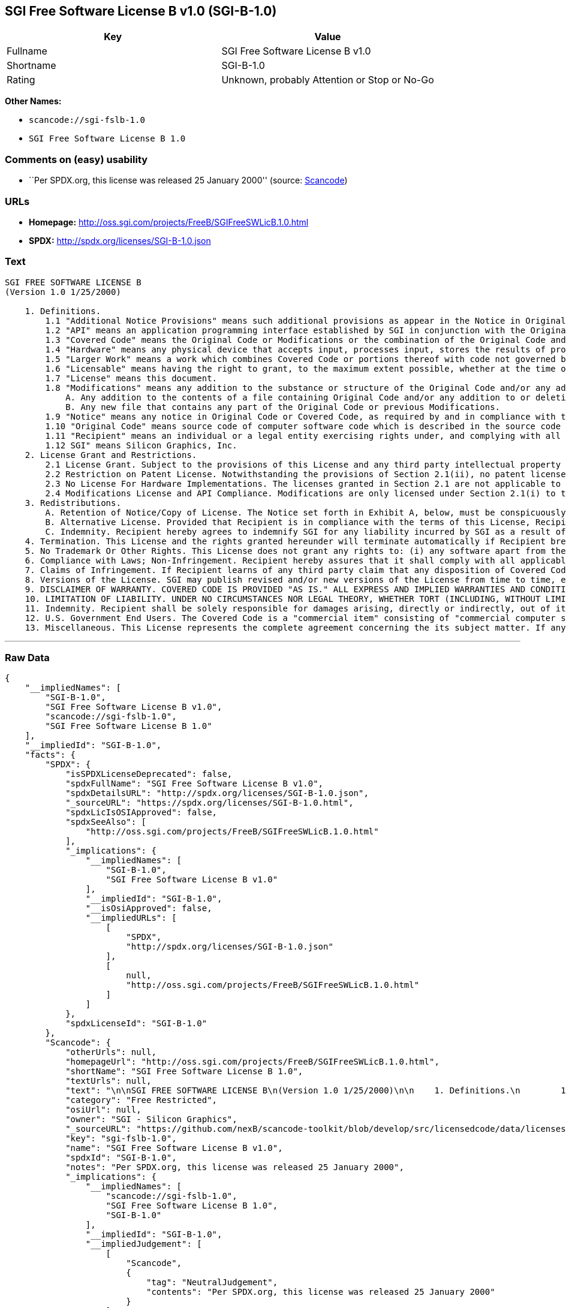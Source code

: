 == SGI Free Software License B v1.0 (SGI-B-1.0)

[cols=",",options="header",]
|===
|Key |Value
|Fullname |SGI Free Software License B v1.0
|Shortname |SGI-B-1.0
|Rating |Unknown, probably Attention or Stop or No-Go
|===

*Other Names:*

* `+scancode://sgi-fslb-1.0+`
* `+SGI Free Software License B 1.0+`

=== Comments on (easy) usability

* ``Per SPDX.org, this license was released 25 January 2000'' (source:
https://github.com/nexB/scancode-toolkit/blob/develop/src/licensedcode/data/licenses/sgi-fslb-1.0.yml[Scancode])

=== URLs

* *Homepage:* http://oss.sgi.com/projects/FreeB/SGIFreeSWLicB.1.0.html
* *SPDX:* http://spdx.org/licenses/SGI-B-1.0.json

=== Text

....


SGI FREE SOFTWARE LICENSE B
(Version 1.0 1/25/2000)

    1. Definitions.
        1.1 "Additional Notice Provisions" means such additional provisions as appear in the Notice in Original Code under the heading "Additional Notice Provisions."
        1.2 "API" means an application programming interface established by SGI in conjunction with the Original Code.
        1.3 "Covered Code" means the Original Code or Modifications or the combination of the Original Code and Modifications, in each case including portions thereof.
        1.4 "Hardware" means any physical device that accepts input, processes input, stores the results of processing, and/or provides output.
        1.5 "Larger Work" means a work which combines Covered Code or portions thereof with code not governed by the terms of this License.
        1.6 "Licensable" means having the right to grant, to the maximum extent possible, whether at the time of the initial grant or subsequently acquired, any and all of the rights conveyed herein.
        1.7 "License" means this document.
        1.8 "Modifications" means any addition to the substance or structure of the Original Code and/or any addition to or deletion from previous Modifications. When Covered Code is released as a series of files, a Modification is:
            A. Any addition to the contents of a file containing Original Code and/or any addition to or deletion from previous Modifications.
            B. Any new file that contains any part of the Original Code or previous Modifications.
        1.9 "Notice" means any notice in Original Code or Covered Code, as required by and in compliance with this License.
        1.10 "Original Code" means source code of computer software code which is described in the source code Notice required by Exhibit A as Original Code, and updates and error corrections specifically thereto.
        1.11 "Recipient" means an individual or a legal entity exercising rights under, and complying with all of the terms of, this License or a future version of this License issued under Section 8. For legal entities, "Recipient" includes any entity which controls, is controlled by, or is under common control with Recipient. For purposes of this definition, "control" of an entity means (a) the power, direct or indirect, to direct or manage such entity, or (b) ownership of fifty percent (50%) or more of the outstanding shares or beneficial ownership of such entity.
        1.12 SGI" means Silicon Graphics, Inc.
    2. License Grant and Restrictions.
        2.1 License Grant. Subject to the provisions of this License and any third party intellectual property claims, for the duration of intellectual property protections inherent in the Original Code, SGI hereby grants Recipient a worldwide, royalty-free, non-exclusive license, to do the following: (i) under copyrights Licensable by SGI, to reproduce, distribute, create derivative works from, and, to the extent applicable, display and perform the Original Code alone and/or as part of a Larger Work; and (ii) under any patent claims Licensable by SGI and embodied in the Original Code, to make, have made, use, practice, sell, and offer for sale, and/or otherwise dispose of the Original Code. Recipient accepts the terms and conditions of this License by undertaking any of the aforementioned actions.
        2.2 Restriction on Patent License. Notwithstanding the provisions of Section 2.1(ii), no patent license is granted: 1) separate from the Original Code; nor 2) for infringements caused by (i) modification of the Original Code, or (ii) the combination of the Original Code with other software or Hardware.
        2.3 No License For Hardware Implementations. The licenses granted in Section 2.1 are not applicable to implementation in Hardware of the algorithms embodied in the Original Code.
        2.4 Modifications License and API Compliance. Modifications are only licensed under Section 2.1(i) to the extent such Modifications are fully compliant with any API as may be identified in Additional Notice Provisions as appear in the Original Code.
    3. Redistributions.
        A. Retention of Notice/Copy of License. The Notice set forth in Exhibit A, below, must be conspicuously retained or included in any and all redistributions of Covered Code. For distributions of the Covered Code in source code form, the Notice must appear in every file that can include a text comments field; in executable form, the Notice and a copy of this License must appear in related documentation or collateral where the Recipient's rights relating to Covered Code are described. Any Additional Notice Provisions which actually appears in the Original Code must also be retained or included in any and all redistributions of Covered Code.
        B. Alternative License. Provided that Recipient is in compliance with the terms of this License, Recipient may distribute the source code and/or executable version(s) of Covered Code under (1) this License; (2) a license identical to this License but for only such changes as are necessary in order to clarify Recipient's role as licensor of Modifications, without derogation of any of SGI's rights; and/or (3) a license of Recipient's choosing, containing terms different from this License, provided that the license terms include this Section 3 and Sections 4, 6, 7, 10, 12, and 13, which terms may not be modified or superseded by any other terms of such license. If Recipient elects to use any license other than this License, Recipient must make it absolutely clear that any of its terms which differ from this License are offered by Recipient alone, and not by SGI.
        C. Indemnity. Recipient hereby agrees to indemnify SGI for any liability incurred by SGI as a result of any such alternative license terms Recipient offers.
    4. Termination. This License and the rights granted hereunder will terminate automatically if Recipient breaches any term herein and fails to cure such breach within 30 days thereof. Any sublicense to the Covered Code that is properly granted shall survive any termination of this License, absent termination by the terms of such sublicense. Provisions that, by their nature, must remain in effect beyond the termination of this License, shall survive.
    5. No Trademark Or Other Rights. This License does not grant any rights to: (i) any software apart from the Covered Code, nor shall any other rights or licenses not expressly granted hereunder arise by implication, estoppel or otherwise with respect to the Covered Code; (ii) any trade name, trademark or service mark whatsoever, including without limitation any related right for purposes of endorsement or promotion of products derived from the Covered Code, without prior written permission of SGI; or (iii) any title to or ownership of the Original Code, which shall at all times remains with SGI. All rights in the Original Code not expressly granted under this License are reserved.
    6. Compliance with Laws; Non-Infringement. Recipient hereby assures that it shall comply with all applicable laws, regulations, and executive orders, in connection with any and all dispositions of Covered Code, including but not limited to, all export, re-export, and import control laws, regulations, and executive orders, of the U.S. government and other countries. Recipient may not distribute Covered Code that (i) in any way infringes (directly or contributorily) the rights (including patent, copyright, trade secret, trademark or other intellectual property rights of any kind) of any other person or entity or (ii) breaches any representation or warranty, express, implied or statutory, to which, under any applicable law, it might be deemed to have been subject.
    7. Claims of Infringement. If Recipient learns of any third party claim that any disposition of Covered Code and/or functionality wholly or partially infringes the third party's intellectual property rights, Recipient will promptly notify SGI of such claim.
    8. Versions of the License. SGI may publish revised and/or new versions of the License from time to time, each with a distinguishing version number. Once Covered Code has been published under a particular version of the License, Recipient may, for the duration of the license, continue to use it under the terms of that version, or choose to use such Covered Code under the terms of any subsequent version published by SGI. Subject to the provisions of Sections 3 and 4 of this License, only SGI may modify the terms applicable to Covered Code created under this License.
    9. DISCLAIMER OF WARRANTY. COVERED CODE IS PROVIDED "AS IS." ALL EXPRESS AND IMPLIED WARRANTIES AND CONDITIONS ARE DISCLAIMED, INCLUDING, WITHOUT LIMITATION, ANY IMPLIED WARRANTIES AND CONDITIONS OF MERCHANTABILITY, SATISFACTORY QUALITY, FITNESS FOR A PARTICULAR PURPOSE, AND NON-INFRINGEMENT. SGI ASSUMES NO RISK AS TO THE QUALITY AND PERFORMANCE OF THE SOFTWARE. SHOULD THE SOFTWARE PROVE DEFECTIVE IN ANY RESPECT, SGI ASSUMES NO COST OR LIABILITY FOR SERVICING, REPAIR OR CORRECTION. THIS DISCLAIMER OF WARRANTY IS AN ESSENTIAL PART OF THIS LICENSE. NO USE OF ANY COVERED CODE IS AUTHORIZED HEREUNDER EXCEPT SUBJECT TO THIS DISCLAIMER.
    10. LIMITATION OF LIABILITY. UNDER NO CIRCUMSTANCES NOR LEGAL THEORY, WHETHER TORT (INCLUDING, WITHOUT LIMITATION, NEGLIGENCE OR STRICT LIABILITY), CONTRACT, OR OTHERWISE, SHALL SGI OR ANY SGI LICENSOR BE LIABLE FOR ANY DIRECT, INDIRECT, SPECIAL, INCIDENTAL, OR CONSEQUENTIAL DAMAGES OF ANY CHARACTER INCLUDING, WITHOUT LIMITATION, DAMAGES FOR LOSS OF GOODWILL, WORK STOPPAGE, LOSS OF DATA, COMPUTER FAILURE OR MALFUNCTION, OR ANY AND ALL OTHER COMMERCIAL DAMAGES OR LOSSES, EVEN IF SUCH PARTY SHALL HAVE BEEN INFORMED OF THE POSSIBILITY OF SUCH DAMAGES. THIS LIMITATION OF LIABILITY SHALL NOT APPLY TO LIABILITY FOR DEATH OR PERSONAL INJURY RESULTING FROM SGI's NEGLIGENCE TO THE EXTENT APPLICABLE LAW PROHIBITS SUCH LIMITATION. SOME JURISDICTIONS DO NOT ALLOW THE EXCLUSION OR LIMITATION OF INCIDENTAL OR CONSEQUENTIAL DAMAGES, SO THAT EXCLUSION AND LIMITATION MAY NOT APPLY TO RECIPIENT.
    11. Indemnity. Recipient shall be solely responsible for damages arising, directly or indirectly, out of its utilization of rights under this License. Recipient will defend, indemnify and hold harmless Silicon Graphics, Inc. from and against any loss, liability, damages, costs or expenses (including the payment of reasonable attorneys fees) arising out of Recipient's use, modification, reproduction and distribution of the Covered Code or out of any representation or warranty made by Recipient.
    12. U.S. Government End Users. The Covered Code is a "commercial item" consisting of "commercial computer software" as such terms are defined in title 48 of the Code of Federal Regulations and all U.S. Government End Users acquire only the rights set forth in this License and are subject to the terms of this License.
    13. Miscellaneous. This License represents the complete agreement concerning the its subject matter. If any provision of this License is held to be unenforceable, such provision shall be reformed so as to achieve as nearly as possible the same legal and economic effect as the original provision and the remainder of this License will remain in effect. This License shall be governed by and construed in accordance with the laws of the United States and the State of California as applied to agreements entered into and to be performed entirely within California between California residents. Any litigation relating to this License shall be subject to the exclusive jurisdiction of the Federal Courts of the Northern District of California (or, absent subject matter jurisdiction in such courts, the courts of the State of California), with venue lying exclusively in Santa Clara County, California, with the losing party responsible for costs, including without limitation, court costs and reasonable attorneys fees and expenses. The application of the United Nations Convention on Contracts for the International Sale of Goods is expressly excluded. Any law or regulation which provides that the language of a contract shall be construed against the drafter shall not apply to this License.
....

'''''

=== Raw Data

....
{
    "__impliedNames": [
        "SGI-B-1.0",
        "SGI Free Software License B v1.0",
        "scancode://sgi-fslb-1.0",
        "SGI Free Software License B 1.0"
    ],
    "__impliedId": "SGI-B-1.0",
    "facts": {
        "SPDX": {
            "isSPDXLicenseDeprecated": false,
            "spdxFullName": "SGI Free Software License B v1.0",
            "spdxDetailsURL": "http://spdx.org/licenses/SGI-B-1.0.json",
            "_sourceURL": "https://spdx.org/licenses/SGI-B-1.0.html",
            "spdxLicIsOSIApproved": false,
            "spdxSeeAlso": [
                "http://oss.sgi.com/projects/FreeB/SGIFreeSWLicB.1.0.html"
            ],
            "_implications": {
                "__impliedNames": [
                    "SGI-B-1.0",
                    "SGI Free Software License B v1.0"
                ],
                "__impliedId": "SGI-B-1.0",
                "__isOsiApproved": false,
                "__impliedURLs": [
                    [
                        "SPDX",
                        "http://spdx.org/licenses/SGI-B-1.0.json"
                    ],
                    [
                        null,
                        "http://oss.sgi.com/projects/FreeB/SGIFreeSWLicB.1.0.html"
                    ]
                ]
            },
            "spdxLicenseId": "SGI-B-1.0"
        },
        "Scancode": {
            "otherUrls": null,
            "homepageUrl": "http://oss.sgi.com/projects/FreeB/SGIFreeSWLicB.1.0.html",
            "shortName": "SGI Free Software License B 1.0",
            "textUrls": null,
            "text": "\n\nSGI FREE SOFTWARE LICENSE B\n(Version 1.0 1/25/2000)\n\n    1. Definitions.\n        1.1 \"Additional Notice Provisions\" means such additional provisions as appear in the Notice in Original Code under the heading \"Additional Notice Provisions.\"\n        1.2 \"API\" means an application programming interface established by SGI in conjunction with the Original Code.\n        1.3 \"Covered Code\" means the Original Code or Modifications or the combination of the Original Code and Modifications, in each case including portions thereof.\n        1.4 \"Hardware\" means any physical device that accepts input, processes input, stores the results of processing, and/or provides output.\n        1.5 \"Larger Work\" means a work which combines Covered Code or portions thereof with code not governed by the terms of this License.\n        1.6 \"Licensable\" means having the right to grant, to the maximum extent possible, whether at the time of the initial grant or subsequently acquired, any and all of the rights conveyed herein.\n        1.7 \"License\" means this document.\n        1.8 \"Modifications\" means any addition to the substance or structure of the Original Code and/or any addition to or deletion from previous Modifications. When Covered Code is released as a series of files, a Modification is:\n            A. Any addition to the contents of a file containing Original Code and/or any addition to or deletion from previous Modifications.\n            B. Any new file that contains any part of the Original Code or previous Modifications.\n        1.9 \"Notice\" means any notice in Original Code or Covered Code, as required by and in compliance with this License.\n        1.10 \"Original Code\" means source code of computer software code which is described in the source code Notice required by Exhibit A as Original Code, and updates and error corrections specifically thereto.\n        1.11 \"Recipient\" means an individual or a legal entity exercising rights under, and complying with all of the terms of, this License or a future version of this License issued under Section 8. For legal entities, \"Recipient\" includes any entity which controls, is controlled by, or is under common control with Recipient. For purposes of this definition, \"control\" of an entity means (a) the power, direct or indirect, to direct or manage such entity, or (b) ownership of fifty percent (50%) or more of the outstanding shares or beneficial ownership of such entity.\n        1.12 SGI\" means Silicon Graphics, Inc.\n    2. License Grant and Restrictions.\n        2.1 License Grant. Subject to the provisions of this License and any third party intellectual property claims, for the duration of intellectual property protections inherent in the Original Code, SGI hereby grants Recipient a worldwide, royalty-free, non-exclusive license, to do the following: (i) under copyrights Licensable by SGI, to reproduce, distribute, create derivative works from, and, to the extent applicable, display and perform the Original Code alone and/or as part of a Larger Work; and (ii) under any patent claims Licensable by SGI and embodied in the Original Code, to make, have made, use, practice, sell, and offer for sale, and/or otherwise dispose of the Original Code. Recipient accepts the terms and conditions of this License by undertaking any of the aforementioned actions.\n        2.2 Restriction on Patent License. Notwithstanding the provisions of Section 2.1(ii), no patent license is granted: 1) separate from the Original Code; nor 2) for infringements caused by (i) modification of the Original Code, or (ii) the combination of the Original Code with other software or Hardware.\n        2.3 No License For Hardware Implementations. The licenses granted in Section 2.1 are not applicable to implementation in Hardware of the algorithms embodied in the Original Code.\n        2.4 Modifications License and API Compliance. Modifications are only licensed under Section 2.1(i) to the extent such Modifications are fully compliant with any API as may be identified in Additional Notice Provisions as appear in the Original Code.\n    3. Redistributions.\n        A. Retention of Notice/Copy of License. The Notice set forth in Exhibit A, below, must be conspicuously retained or included in any and all redistributions of Covered Code. For distributions of the Covered Code in source code form, the Notice must appear in every file that can include a text comments field; in executable form, the Notice and a copy of this License must appear in related documentation or collateral where the Recipient's rights relating to Covered Code are described. Any Additional Notice Provisions which actually appears in the Original Code must also be retained or included in any and all redistributions of Covered Code.\n        B. Alternative License. Provided that Recipient is in compliance with the terms of this License, Recipient may distribute the source code and/or executable version(s) of Covered Code under (1) this License; (2) a license identical to this License but for only such changes as are necessary in order to clarify Recipient's role as licensor of Modifications, without derogation of any of SGI's rights; and/or (3) a license of Recipient's choosing, containing terms different from this License, provided that the license terms include this Section 3 and Sections 4, 6, 7, 10, 12, and 13, which terms may not be modified or superseded by any other terms of such license. If Recipient elects to use any license other than this License, Recipient must make it absolutely clear that any of its terms which differ from this License are offered by Recipient alone, and not by SGI.\n        C. Indemnity. Recipient hereby agrees to indemnify SGI for any liability incurred by SGI as a result of any such alternative license terms Recipient offers.\n    4. Termination. This License and the rights granted hereunder will terminate automatically if Recipient breaches any term herein and fails to cure such breach within 30 days thereof. Any sublicense to the Covered Code that is properly granted shall survive any termination of this License, absent termination by the terms of such sublicense. Provisions that, by their nature, must remain in effect beyond the termination of this License, shall survive.\n    5. No Trademark Or Other Rights. This License does not grant any rights to: (i) any software apart from the Covered Code, nor shall any other rights or licenses not expressly granted hereunder arise by implication, estoppel or otherwise with respect to the Covered Code; (ii) any trade name, trademark or service mark whatsoever, including without limitation any related right for purposes of endorsement or promotion of products derived from the Covered Code, without prior written permission of SGI; or (iii) any title to or ownership of the Original Code, which shall at all times remains with SGI. All rights in the Original Code not expressly granted under this License are reserved.\n    6. Compliance with Laws; Non-Infringement. Recipient hereby assures that it shall comply with all applicable laws, regulations, and executive orders, in connection with any and all dispositions of Covered Code, including but not limited to, all export, re-export, and import control laws, regulations, and executive orders, of the U.S. government and other countries. Recipient may not distribute Covered Code that (i) in any way infringes (directly or contributorily) the rights (including patent, copyright, trade secret, trademark or other intellectual property rights of any kind) of any other person or entity or (ii) breaches any representation or warranty, express, implied or statutory, to which, under any applicable law, it might be deemed to have been subject.\n    7. Claims of Infringement. If Recipient learns of any third party claim that any disposition of Covered Code and/or functionality wholly or partially infringes the third party's intellectual property rights, Recipient will promptly notify SGI of such claim.\n    8. Versions of the License. SGI may publish revised and/or new versions of the License from time to time, each with a distinguishing version number. Once Covered Code has been published under a particular version of the License, Recipient may, for the duration of the license, continue to use it under the terms of that version, or choose to use such Covered Code under the terms of any subsequent version published by SGI. Subject to the provisions of Sections 3 and 4 of this License, only SGI may modify the terms applicable to Covered Code created under this License.\n    9. DISCLAIMER OF WARRANTY. COVERED CODE IS PROVIDED \"AS IS.\" ALL EXPRESS AND IMPLIED WARRANTIES AND CONDITIONS ARE DISCLAIMED, INCLUDING, WITHOUT LIMITATION, ANY IMPLIED WARRANTIES AND CONDITIONS OF MERCHANTABILITY, SATISFACTORY QUALITY, FITNESS FOR A PARTICULAR PURPOSE, AND NON-INFRINGEMENT. SGI ASSUMES NO RISK AS TO THE QUALITY AND PERFORMANCE OF THE SOFTWARE. SHOULD THE SOFTWARE PROVE DEFECTIVE IN ANY RESPECT, SGI ASSUMES NO COST OR LIABILITY FOR SERVICING, REPAIR OR CORRECTION. THIS DISCLAIMER OF WARRANTY IS AN ESSENTIAL PART OF THIS LICENSE. NO USE OF ANY COVERED CODE IS AUTHORIZED HEREUNDER EXCEPT SUBJECT TO THIS DISCLAIMER.\n    10. LIMITATION OF LIABILITY. UNDER NO CIRCUMSTANCES NOR LEGAL THEORY, WHETHER TORT (INCLUDING, WITHOUT LIMITATION, NEGLIGENCE OR STRICT LIABILITY), CONTRACT, OR OTHERWISE, SHALL SGI OR ANY SGI LICENSOR BE LIABLE FOR ANY DIRECT, INDIRECT, SPECIAL, INCIDENTAL, OR CONSEQUENTIAL DAMAGES OF ANY CHARACTER INCLUDING, WITHOUT LIMITATION, DAMAGES FOR LOSS OF GOODWILL, WORK STOPPAGE, LOSS OF DATA, COMPUTER FAILURE OR MALFUNCTION, OR ANY AND ALL OTHER COMMERCIAL DAMAGES OR LOSSES, EVEN IF SUCH PARTY SHALL HAVE BEEN INFORMED OF THE POSSIBILITY OF SUCH DAMAGES. THIS LIMITATION OF LIABILITY SHALL NOT APPLY TO LIABILITY FOR DEATH OR PERSONAL INJURY RESULTING FROM SGI's NEGLIGENCE TO THE EXTENT APPLICABLE LAW PROHIBITS SUCH LIMITATION. SOME JURISDICTIONS DO NOT ALLOW THE EXCLUSION OR LIMITATION OF INCIDENTAL OR CONSEQUENTIAL DAMAGES, SO THAT EXCLUSION AND LIMITATION MAY NOT APPLY TO RECIPIENT.\n    11. Indemnity. Recipient shall be solely responsible for damages arising, directly or indirectly, out of its utilization of rights under this License. Recipient will defend, indemnify and hold harmless Silicon Graphics, Inc. from and against any loss, liability, damages, costs or expenses (including the payment of reasonable attorneys fees) arising out of Recipient's use, modification, reproduction and distribution of the Covered Code or out of any representation or warranty made by Recipient.\n    12. U.S. Government End Users. The Covered Code is a \"commercial item\" consisting of \"commercial computer software\" as such terms are defined in title 48 of the Code of Federal Regulations and all U.S. Government End Users acquire only the rights set forth in this License and are subject to the terms of this License.\n    13. Miscellaneous. This License represents the complete agreement concerning the its subject matter. If any provision of this License is held to be unenforceable, such provision shall be reformed so as to achieve as nearly as possible the same legal and economic effect as the original provision and the remainder of this License will remain in effect. This License shall be governed by and construed in accordance with the laws of the United States and the State of California as applied to agreements entered into and to be performed entirely within California between California residents. Any litigation relating to this License shall be subject to the exclusive jurisdiction of the Federal Courts of the Northern District of California (or, absent subject matter jurisdiction in such courts, the courts of the State of California), with venue lying exclusively in Santa Clara County, California, with the losing party responsible for costs, including without limitation, court costs and reasonable attorneys fees and expenses. The application of the United Nations Convention on Contracts for the International Sale of Goods is expressly excluded. Any law or regulation which provides that the language of a contract shall be construed against the drafter shall not apply to this License.\n",
            "category": "Free Restricted",
            "osiUrl": null,
            "owner": "SGI - Silicon Graphics",
            "_sourceURL": "https://github.com/nexB/scancode-toolkit/blob/develop/src/licensedcode/data/licenses/sgi-fslb-1.0.yml",
            "key": "sgi-fslb-1.0",
            "name": "SGI Free Software License B v1.0",
            "spdxId": "SGI-B-1.0",
            "notes": "Per SPDX.org, this license was released 25 January 2000",
            "_implications": {
                "__impliedNames": [
                    "scancode://sgi-fslb-1.0",
                    "SGI Free Software License B 1.0",
                    "SGI-B-1.0"
                ],
                "__impliedId": "SGI-B-1.0",
                "__impliedJudgement": [
                    [
                        "Scancode",
                        {
                            "tag": "NeutralJudgement",
                            "contents": "Per SPDX.org, this license was released 25 January 2000"
                        }
                    ]
                ],
                "__impliedText": "\n\nSGI FREE SOFTWARE LICENSE B\n(Version 1.0 1/25/2000)\n\n    1. Definitions.\n        1.1 \"Additional Notice Provisions\" means such additional provisions as appear in the Notice in Original Code under the heading \"Additional Notice Provisions.\"\n        1.2 \"API\" means an application programming interface established by SGI in conjunction with the Original Code.\n        1.3 \"Covered Code\" means the Original Code or Modifications or the combination of the Original Code and Modifications, in each case including portions thereof.\n        1.4 \"Hardware\" means any physical device that accepts input, processes input, stores the results of processing, and/or provides output.\n        1.5 \"Larger Work\" means a work which combines Covered Code or portions thereof with code not governed by the terms of this License.\n        1.6 \"Licensable\" means having the right to grant, to the maximum extent possible, whether at the time of the initial grant or subsequently acquired, any and all of the rights conveyed herein.\n        1.7 \"License\" means this document.\n        1.8 \"Modifications\" means any addition to the substance or structure of the Original Code and/or any addition to or deletion from previous Modifications. When Covered Code is released as a series of files, a Modification is:\n            A. Any addition to the contents of a file containing Original Code and/or any addition to or deletion from previous Modifications.\n            B. Any new file that contains any part of the Original Code or previous Modifications.\n        1.9 \"Notice\" means any notice in Original Code or Covered Code, as required by and in compliance with this License.\n        1.10 \"Original Code\" means source code of computer software code which is described in the source code Notice required by Exhibit A as Original Code, and updates and error corrections specifically thereto.\n        1.11 \"Recipient\" means an individual or a legal entity exercising rights under, and complying with all of the terms of, this License or a future version of this License issued under Section 8. For legal entities, \"Recipient\" includes any entity which controls, is controlled by, or is under common control with Recipient. For purposes of this definition, \"control\" of an entity means (a) the power, direct or indirect, to direct or manage such entity, or (b) ownership of fifty percent (50%) or more of the outstanding shares or beneficial ownership of such entity.\n        1.12 SGI\" means Silicon Graphics, Inc.\n    2. License Grant and Restrictions.\n        2.1 License Grant. Subject to the provisions of this License and any third party intellectual property claims, for the duration of intellectual property protections inherent in the Original Code, SGI hereby grants Recipient a worldwide, royalty-free, non-exclusive license, to do the following: (i) under copyrights Licensable by SGI, to reproduce, distribute, create derivative works from, and, to the extent applicable, display and perform the Original Code alone and/or as part of a Larger Work; and (ii) under any patent claims Licensable by SGI and embodied in the Original Code, to make, have made, use, practice, sell, and offer for sale, and/or otherwise dispose of the Original Code. Recipient accepts the terms and conditions of this License by undertaking any of the aforementioned actions.\n        2.2 Restriction on Patent License. Notwithstanding the provisions of Section 2.1(ii), no patent license is granted: 1) separate from the Original Code; nor 2) for infringements caused by (i) modification of the Original Code, or (ii) the combination of the Original Code with other software or Hardware.\n        2.3 No License For Hardware Implementations. The licenses granted in Section 2.1 are not applicable to implementation in Hardware of the algorithms embodied in the Original Code.\n        2.4 Modifications License and API Compliance. Modifications are only licensed under Section 2.1(i) to the extent such Modifications are fully compliant with any API as may be identified in Additional Notice Provisions as appear in the Original Code.\n    3. Redistributions.\n        A. Retention of Notice/Copy of License. The Notice set forth in Exhibit A, below, must be conspicuously retained or included in any and all redistributions of Covered Code. For distributions of the Covered Code in source code form, the Notice must appear in every file that can include a text comments field; in executable form, the Notice and a copy of this License must appear in related documentation or collateral where the Recipient's rights relating to Covered Code are described. Any Additional Notice Provisions which actually appears in the Original Code must also be retained or included in any and all redistributions of Covered Code.\n        B. Alternative License. Provided that Recipient is in compliance with the terms of this License, Recipient may distribute the source code and/or executable version(s) of Covered Code under (1) this License; (2) a license identical to this License but for only such changes as are necessary in order to clarify Recipient's role as licensor of Modifications, without derogation of any of SGI's rights; and/or (3) a license of Recipient's choosing, containing terms different from this License, provided that the license terms include this Section 3 and Sections 4, 6, 7, 10, 12, and 13, which terms may not be modified or superseded by any other terms of such license. If Recipient elects to use any license other than this License, Recipient must make it absolutely clear that any of its terms which differ from this License are offered by Recipient alone, and not by SGI.\n        C. Indemnity. Recipient hereby agrees to indemnify SGI for any liability incurred by SGI as a result of any such alternative license terms Recipient offers.\n    4. Termination. This License and the rights granted hereunder will terminate automatically if Recipient breaches any term herein and fails to cure such breach within 30 days thereof. Any sublicense to the Covered Code that is properly granted shall survive any termination of this License, absent termination by the terms of such sublicense. Provisions that, by their nature, must remain in effect beyond the termination of this License, shall survive.\n    5. No Trademark Or Other Rights. This License does not grant any rights to: (i) any software apart from the Covered Code, nor shall any other rights or licenses not expressly granted hereunder arise by implication, estoppel or otherwise with respect to the Covered Code; (ii) any trade name, trademark or service mark whatsoever, including without limitation any related right for purposes of endorsement or promotion of products derived from the Covered Code, without prior written permission of SGI; or (iii) any title to or ownership of the Original Code, which shall at all times remains with SGI. All rights in the Original Code not expressly granted under this License are reserved.\n    6. Compliance with Laws; Non-Infringement. Recipient hereby assures that it shall comply with all applicable laws, regulations, and executive orders, in connection with any and all dispositions of Covered Code, including but not limited to, all export, re-export, and import control laws, regulations, and executive orders, of the U.S. government and other countries. Recipient may not distribute Covered Code that (i) in any way infringes (directly or contributorily) the rights (including patent, copyright, trade secret, trademark or other intellectual property rights of any kind) of any other person or entity or (ii) breaches any representation or warranty, express, implied or statutory, to which, under any applicable law, it might be deemed to have been subject.\n    7. Claims of Infringement. If Recipient learns of any third party claim that any disposition of Covered Code and/or functionality wholly or partially infringes the third party's intellectual property rights, Recipient will promptly notify SGI of such claim.\n    8. Versions of the License. SGI may publish revised and/or new versions of the License from time to time, each with a distinguishing version number. Once Covered Code has been published under a particular version of the License, Recipient may, for the duration of the license, continue to use it under the terms of that version, or choose to use such Covered Code under the terms of any subsequent version published by SGI. Subject to the provisions of Sections 3 and 4 of this License, only SGI may modify the terms applicable to Covered Code created under this License.\n    9. DISCLAIMER OF WARRANTY. COVERED CODE IS PROVIDED \"AS IS.\" ALL EXPRESS AND IMPLIED WARRANTIES AND CONDITIONS ARE DISCLAIMED, INCLUDING, WITHOUT LIMITATION, ANY IMPLIED WARRANTIES AND CONDITIONS OF MERCHANTABILITY, SATISFACTORY QUALITY, FITNESS FOR A PARTICULAR PURPOSE, AND NON-INFRINGEMENT. SGI ASSUMES NO RISK AS TO THE QUALITY AND PERFORMANCE OF THE SOFTWARE. SHOULD THE SOFTWARE PROVE DEFECTIVE IN ANY RESPECT, SGI ASSUMES NO COST OR LIABILITY FOR SERVICING, REPAIR OR CORRECTION. THIS DISCLAIMER OF WARRANTY IS AN ESSENTIAL PART OF THIS LICENSE. NO USE OF ANY COVERED CODE IS AUTHORIZED HEREUNDER EXCEPT SUBJECT TO THIS DISCLAIMER.\n    10. LIMITATION OF LIABILITY. UNDER NO CIRCUMSTANCES NOR LEGAL THEORY, WHETHER TORT (INCLUDING, WITHOUT LIMITATION, NEGLIGENCE OR STRICT LIABILITY), CONTRACT, OR OTHERWISE, SHALL SGI OR ANY SGI LICENSOR BE LIABLE FOR ANY DIRECT, INDIRECT, SPECIAL, INCIDENTAL, OR CONSEQUENTIAL DAMAGES OF ANY CHARACTER INCLUDING, WITHOUT LIMITATION, DAMAGES FOR LOSS OF GOODWILL, WORK STOPPAGE, LOSS OF DATA, COMPUTER FAILURE OR MALFUNCTION, OR ANY AND ALL OTHER COMMERCIAL DAMAGES OR LOSSES, EVEN IF SUCH PARTY SHALL HAVE BEEN INFORMED OF THE POSSIBILITY OF SUCH DAMAGES. THIS LIMITATION OF LIABILITY SHALL NOT APPLY TO LIABILITY FOR DEATH OR PERSONAL INJURY RESULTING FROM SGI's NEGLIGENCE TO THE EXTENT APPLICABLE LAW PROHIBITS SUCH LIMITATION. SOME JURISDICTIONS DO NOT ALLOW THE EXCLUSION OR LIMITATION OF INCIDENTAL OR CONSEQUENTIAL DAMAGES, SO THAT EXCLUSION AND LIMITATION MAY NOT APPLY TO RECIPIENT.\n    11. Indemnity. Recipient shall be solely responsible for damages arising, directly or indirectly, out of its utilization of rights under this License. Recipient will defend, indemnify and hold harmless Silicon Graphics, Inc. from and against any loss, liability, damages, costs or expenses (including the payment of reasonable attorneys fees) arising out of Recipient's use, modification, reproduction and distribution of the Covered Code or out of any representation or warranty made by Recipient.\n    12. U.S. Government End Users. The Covered Code is a \"commercial item\" consisting of \"commercial computer software\" as such terms are defined in title 48 of the Code of Federal Regulations and all U.S. Government End Users acquire only the rights set forth in this License and are subject to the terms of this License.\n    13. Miscellaneous. This License represents the complete agreement concerning the its subject matter. If any provision of this License is held to be unenforceable, such provision shall be reformed so as to achieve as nearly as possible the same legal and economic effect as the original provision and the remainder of this License will remain in effect. This License shall be governed by and construed in accordance with the laws of the United States and the State of California as applied to agreements entered into and to be performed entirely within California between California residents. Any litigation relating to this License shall be subject to the exclusive jurisdiction of the Federal Courts of the Northern District of California (or, absent subject matter jurisdiction in such courts, the courts of the State of California), with venue lying exclusively in Santa Clara County, California, with the losing party responsible for costs, including without limitation, court costs and reasonable attorneys fees and expenses. The application of the United Nations Convention on Contracts for the International Sale of Goods is expressly excluded. Any law or regulation which provides that the language of a contract shall be construed against the drafter shall not apply to this License.\n",
                "__impliedURLs": [
                    [
                        "Homepage",
                        "http://oss.sgi.com/projects/FreeB/SGIFreeSWLicB.1.0.html"
                    ]
                ]
            }
        }
    },
    "__impliedJudgement": [
        [
            "Scancode",
            {
                "tag": "NeutralJudgement",
                "contents": "Per SPDX.org, this license was released 25 January 2000"
            }
        ]
    ],
    "__isOsiApproved": false,
    "__impliedText": "\n\nSGI FREE SOFTWARE LICENSE B\n(Version 1.0 1/25/2000)\n\n    1. Definitions.\n        1.1 \"Additional Notice Provisions\" means such additional provisions as appear in the Notice in Original Code under the heading \"Additional Notice Provisions.\"\n        1.2 \"API\" means an application programming interface established by SGI in conjunction with the Original Code.\n        1.3 \"Covered Code\" means the Original Code or Modifications or the combination of the Original Code and Modifications, in each case including portions thereof.\n        1.4 \"Hardware\" means any physical device that accepts input, processes input, stores the results of processing, and/or provides output.\n        1.5 \"Larger Work\" means a work which combines Covered Code or portions thereof with code not governed by the terms of this License.\n        1.6 \"Licensable\" means having the right to grant, to the maximum extent possible, whether at the time of the initial grant or subsequently acquired, any and all of the rights conveyed herein.\n        1.7 \"License\" means this document.\n        1.8 \"Modifications\" means any addition to the substance or structure of the Original Code and/or any addition to or deletion from previous Modifications. When Covered Code is released as a series of files, a Modification is:\n            A. Any addition to the contents of a file containing Original Code and/or any addition to or deletion from previous Modifications.\n            B. Any new file that contains any part of the Original Code or previous Modifications.\n        1.9 \"Notice\" means any notice in Original Code or Covered Code, as required by and in compliance with this License.\n        1.10 \"Original Code\" means source code of computer software code which is described in the source code Notice required by Exhibit A as Original Code, and updates and error corrections specifically thereto.\n        1.11 \"Recipient\" means an individual or a legal entity exercising rights under, and complying with all of the terms of, this License or a future version of this License issued under Section 8. For legal entities, \"Recipient\" includes any entity which controls, is controlled by, or is under common control with Recipient. For purposes of this definition, \"control\" of an entity means (a) the power, direct or indirect, to direct or manage such entity, or (b) ownership of fifty percent (50%) or more of the outstanding shares or beneficial ownership of such entity.\n        1.12 SGI\" means Silicon Graphics, Inc.\n    2. License Grant and Restrictions.\n        2.1 License Grant. Subject to the provisions of this License and any third party intellectual property claims, for the duration of intellectual property protections inherent in the Original Code, SGI hereby grants Recipient a worldwide, royalty-free, non-exclusive license, to do the following: (i) under copyrights Licensable by SGI, to reproduce, distribute, create derivative works from, and, to the extent applicable, display and perform the Original Code alone and/or as part of a Larger Work; and (ii) under any patent claims Licensable by SGI and embodied in the Original Code, to make, have made, use, practice, sell, and offer for sale, and/or otherwise dispose of the Original Code. Recipient accepts the terms and conditions of this License by undertaking any of the aforementioned actions.\n        2.2 Restriction on Patent License. Notwithstanding the provisions of Section 2.1(ii), no patent license is granted: 1) separate from the Original Code; nor 2) for infringements caused by (i) modification of the Original Code, or (ii) the combination of the Original Code with other software or Hardware.\n        2.3 No License For Hardware Implementations. The licenses granted in Section 2.1 are not applicable to implementation in Hardware of the algorithms embodied in the Original Code.\n        2.4 Modifications License and API Compliance. Modifications are only licensed under Section 2.1(i) to the extent such Modifications are fully compliant with any API as may be identified in Additional Notice Provisions as appear in the Original Code.\n    3. Redistributions.\n        A. Retention of Notice/Copy of License. The Notice set forth in Exhibit A, below, must be conspicuously retained or included in any and all redistributions of Covered Code. For distributions of the Covered Code in source code form, the Notice must appear in every file that can include a text comments field; in executable form, the Notice and a copy of this License must appear in related documentation or collateral where the Recipient's rights relating to Covered Code are described. Any Additional Notice Provisions which actually appears in the Original Code must also be retained or included in any and all redistributions of Covered Code.\n        B. Alternative License. Provided that Recipient is in compliance with the terms of this License, Recipient may distribute the source code and/or executable version(s) of Covered Code under (1) this License; (2) a license identical to this License but for only such changes as are necessary in order to clarify Recipient's role as licensor of Modifications, without derogation of any of SGI's rights; and/or (3) a license of Recipient's choosing, containing terms different from this License, provided that the license terms include this Section 3 and Sections 4, 6, 7, 10, 12, and 13, which terms may not be modified or superseded by any other terms of such license. If Recipient elects to use any license other than this License, Recipient must make it absolutely clear that any of its terms which differ from this License are offered by Recipient alone, and not by SGI.\n        C. Indemnity. Recipient hereby agrees to indemnify SGI for any liability incurred by SGI as a result of any such alternative license terms Recipient offers.\n    4. Termination. This License and the rights granted hereunder will terminate automatically if Recipient breaches any term herein and fails to cure such breach within 30 days thereof. Any sublicense to the Covered Code that is properly granted shall survive any termination of this License, absent termination by the terms of such sublicense. Provisions that, by their nature, must remain in effect beyond the termination of this License, shall survive.\n    5. No Trademark Or Other Rights. This License does not grant any rights to: (i) any software apart from the Covered Code, nor shall any other rights or licenses not expressly granted hereunder arise by implication, estoppel or otherwise with respect to the Covered Code; (ii) any trade name, trademark or service mark whatsoever, including without limitation any related right for purposes of endorsement or promotion of products derived from the Covered Code, without prior written permission of SGI; or (iii) any title to or ownership of the Original Code, which shall at all times remains with SGI. All rights in the Original Code not expressly granted under this License are reserved.\n    6. Compliance with Laws; Non-Infringement. Recipient hereby assures that it shall comply with all applicable laws, regulations, and executive orders, in connection with any and all dispositions of Covered Code, including but not limited to, all export, re-export, and import control laws, regulations, and executive orders, of the U.S. government and other countries. Recipient may not distribute Covered Code that (i) in any way infringes (directly or contributorily) the rights (including patent, copyright, trade secret, trademark or other intellectual property rights of any kind) of any other person or entity or (ii) breaches any representation or warranty, express, implied or statutory, to which, under any applicable law, it might be deemed to have been subject.\n    7. Claims of Infringement. If Recipient learns of any third party claim that any disposition of Covered Code and/or functionality wholly or partially infringes the third party's intellectual property rights, Recipient will promptly notify SGI of such claim.\n    8. Versions of the License. SGI may publish revised and/or new versions of the License from time to time, each with a distinguishing version number. Once Covered Code has been published under a particular version of the License, Recipient may, for the duration of the license, continue to use it under the terms of that version, or choose to use such Covered Code under the terms of any subsequent version published by SGI. Subject to the provisions of Sections 3 and 4 of this License, only SGI may modify the terms applicable to Covered Code created under this License.\n    9. DISCLAIMER OF WARRANTY. COVERED CODE IS PROVIDED \"AS IS.\" ALL EXPRESS AND IMPLIED WARRANTIES AND CONDITIONS ARE DISCLAIMED, INCLUDING, WITHOUT LIMITATION, ANY IMPLIED WARRANTIES AND CONDITIONS OF MERCHANTABILITY, SATISFACTORY QUALITY, FITNESS FOR A PARTICULAR PURPOSE, AND NON-INFRINGEMENT. SGI ASSUMES NO RISK AS TO THE QUALITY AND PERFORMANCE OF THE SOFTWARE. SHOULD THE SOFTWARE PROVE DEFECTIVE IN ANY RESPECT, SGI ASSUMES NO COST OR LIABILITY FOR SERVICING, REPAIR OR CORRECTION. THIS DISCLAIMER OF WARRANTY IS AN ESSENTIAL PART OF THIS LICENSE. NO USE OF ANY COVERED CODE IS AUTHORIZED HEREUNDER EXCEPT SUBJECT TO THIS DISCLAIMER.\n    10. LIMITATION OF LIABILITY. UNDER NO CIRCUMSTANCES NOR LEGAL THEORY, WHETHER TORT (INCLUDING, WITHOUT LIMITATION, NEGLIGENCE OR STRICT LIABILITY), CONTRACT, OR OTHERWISE, SHALL SGI OR ANY SGI LICENSOR BE LIABLE FOR ANY DIRECT, INDIRECT, SPECIAL, INCIDENTAL, OR CONSEQUENTIAL DAMAGES OF ANY CHARACTER INCLUDING, WITHOUT LIMITATION, DAMAGES FOR LOSS OF GOODWILL, WORK STOPPAGE, LOSS OF DATA, COMPUTER FAILURE OR MALFUNCTION, OR ANY AND ALL OTHER COMMERCIAL DAMAGES OR LOSSES, EVEN IF SUCH PARTY SHALL HAVE BEEN INFORMED OF THE POSSIBILITY OF SUCH DAMAGES. THIS LIMITATION OF LIABILITY SHALL NOT APPLY TO LIABILITY FOR DEATH OR PERSONAL INJURY RESULTING FROM SGI's NEGLIGENCE TO THE EXTENT APPLICABLE LAW PROHIBITS SUCH LIMITATION. SOME JURISDICTIONS DO NOT ALLOW THE EXCLUSION OR LIMITATION OF INCIDENTAL OR CONSEQUENTIAL DAMAGES, SO THAT EXCLUSION AND LIMITATION MAY NOT APPLY TO RECIPIENT.\n    11. Indemnity. Recipient shall be solely responsible for damages arising, directly or indirectly, out of its utilization of rights under this License. Recipient will defend, indemnify and hold harmless Silicon Graphics, Inc. from and against any loss, liability, damages, costs or expenses (including the payment of reasonable attorneys fees) arising out of Recipient's use, modification, reproduction and distribution of the Covered Code or out of any representation or warranty made by Recipient.\n    12. U.S. Government End Users. The Covered Code is a \"commercial item\" consisting of \"commercial computer software\" as such terms are defined in title 48 of the Code of Federal Regulations and all U.S. Government End Users acquire only the rights set forth in this License and are subject to the terms of this License.\n    13. Miscellaneous. This License represents the complete agreement concerning the its subject matter. If any provision of this License is held to be unenforceable, such provision shall be reformed so as to achieve as nearly as possible the same legal and economic effect as the original provision and the remainder of this License will remain in effect. This License shall be governed by and construed in accordance with the laws of the United States and the State of California as applied to agreements entered into and to be performed entirely within California between California residents. Any litigation relating to this License shall be subject to the exclusive jurisdiction of the Federal Courts of the Northern District of California (or, absent subject matter jurisdiction in such courts, the courts of the State of California), with venue lying exclusively in Santa Clara County, California, with the losing party responsible for costs, including without limitation, court costs and reasonable attorneys fees and expenses. The application of the United Nations Convention on Contracts for the International Sale of Goods is expressly excluded. Any law or regulation which provides that the language of a contract shall be construed against the drafter shall not apply to this License.\n",
    "__impliedURLs": [
        [
            "SPDX",
            "http://spdx.org/licenses/SGI-B-1.0.json"
        ],
        [
            null,
            "http://oss.sgi.com/projects/FreeB/SGIFreeSWLicB.1.0.html"
        ],
        [
            "Homepage",
            "http://oss.sgi.com/projects/FreeB/SGIFreeSWLicB.1.0.html"
        ]
    ]
}
....

'''''

=== Dot Cluster Graph

image:../dot/SGI-B-1.0.svg[image,title="dot"]
